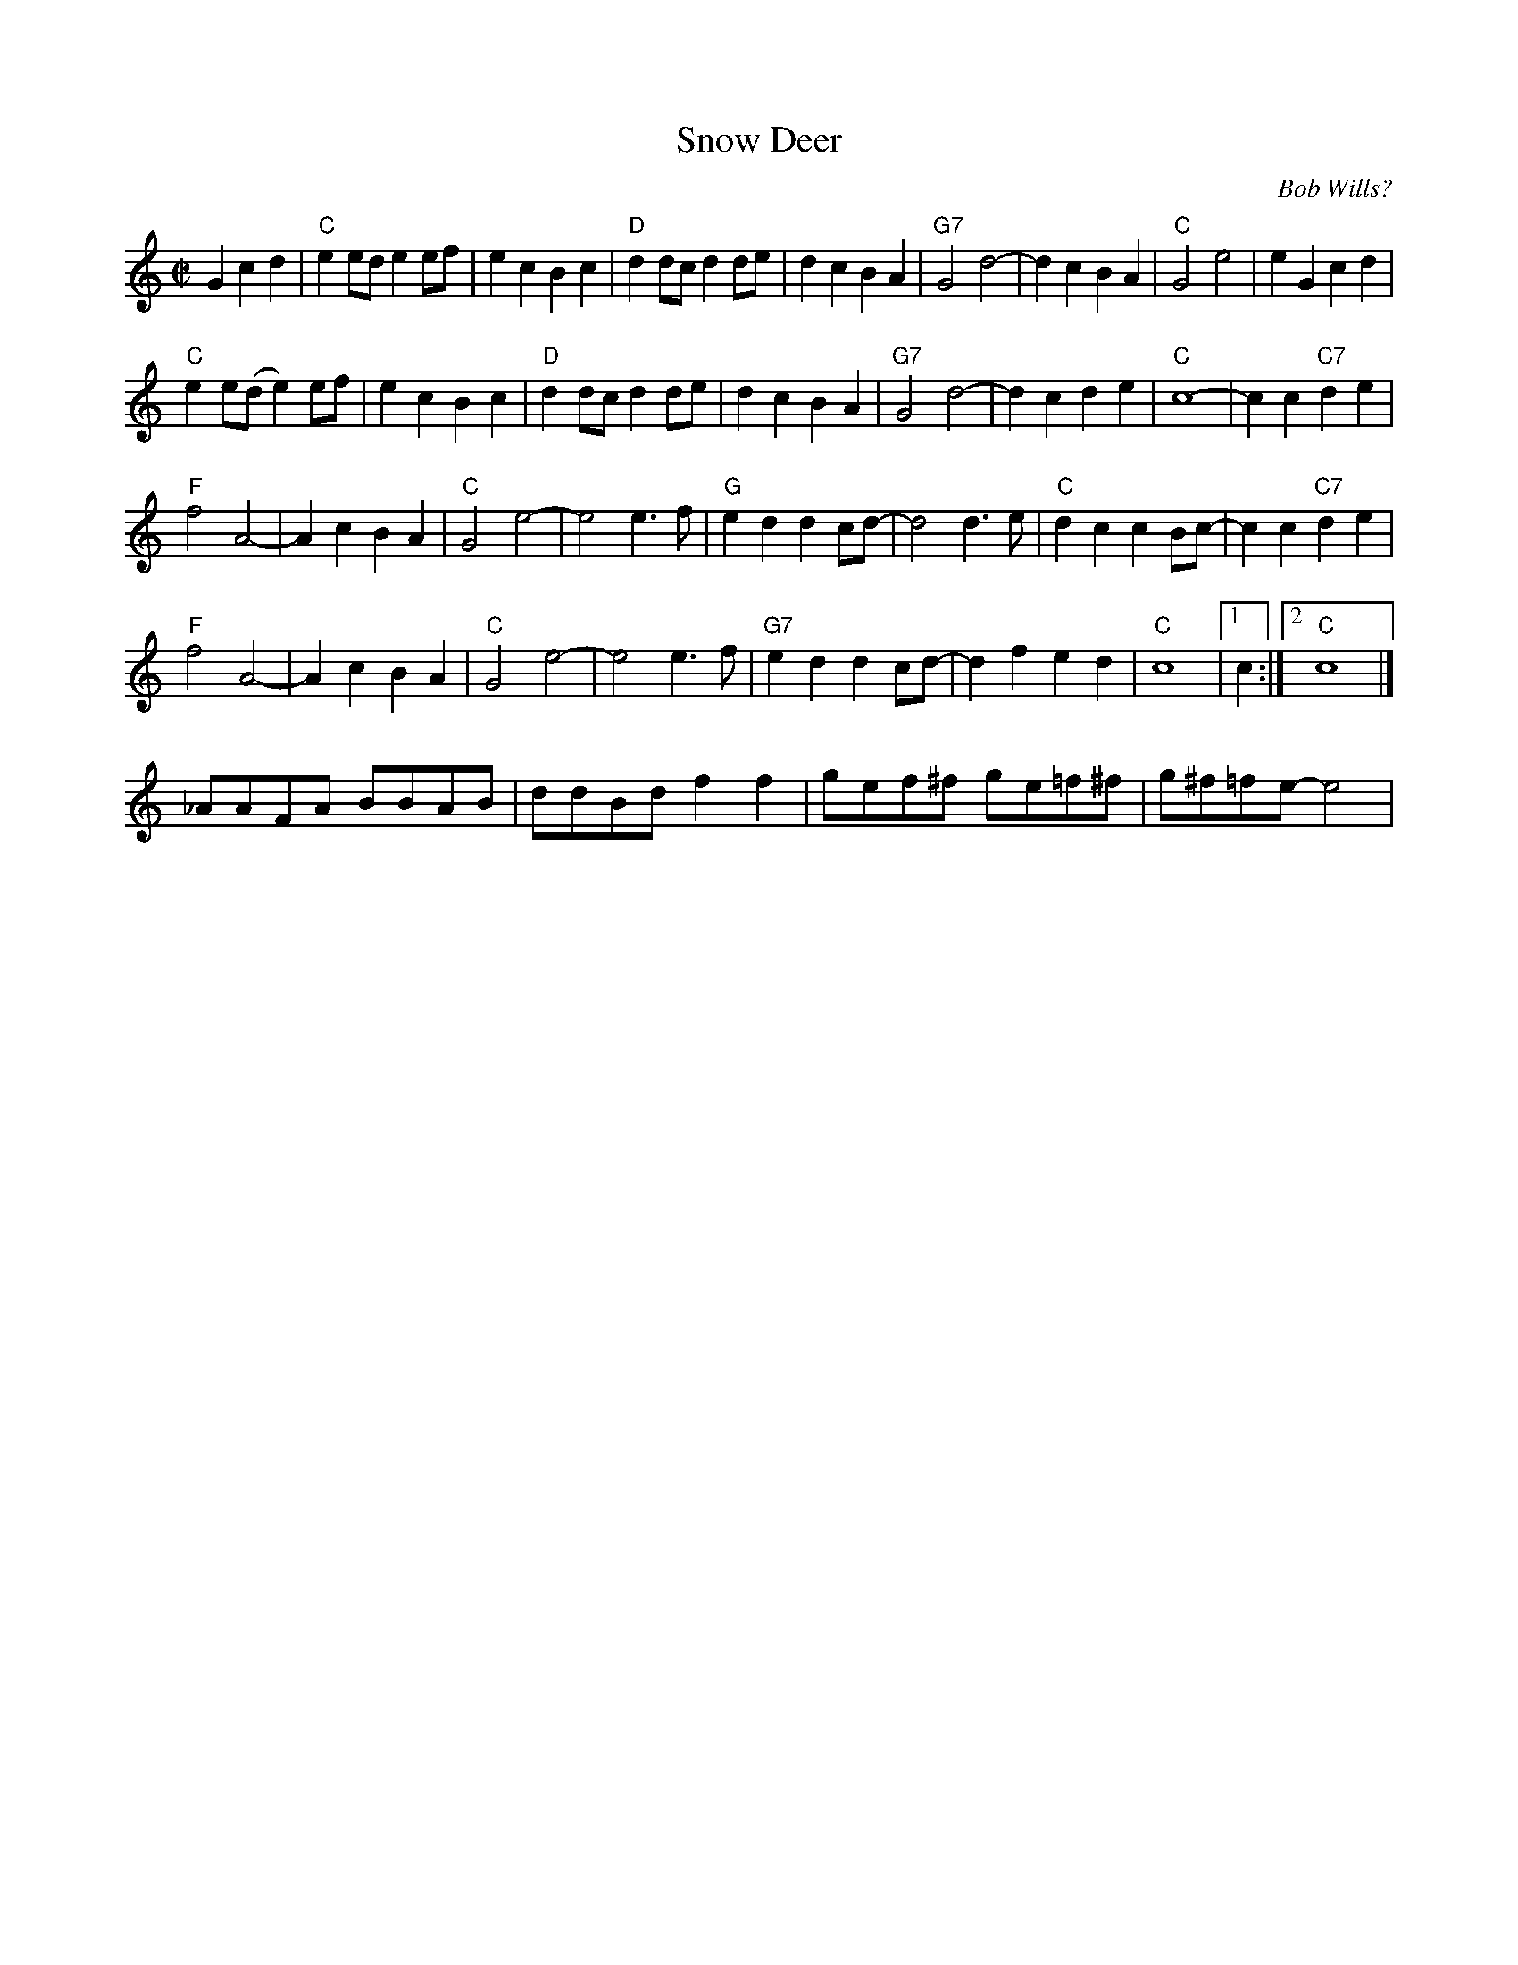 X:1
% %leftmargin     2.5cm
% %staffwidth     16.50cm
T:Snow Deer
R:reel
C:Bob Wills?
D:From The Essential Texas Fiddle by Joe Stephenson
Z:
M:C|
L:1/8
K:C
G2c2d2|"C"e2ed e2ef| e2c2 B2c2| "D"d2dc d2de | d2c2 B2A2|   "G7"G4 d4-| d2c2 B2A2| "C"G4 e4| e2G2 c2d2|
"C"e2e(d e2)ef| e2c2 B2c2| "D"d2dc d2de | d2c2 B2A2|   "G7"G4 d4-| d2c2 d2e2| "C"c8- | c2c2 "C7"d2e2|
"F"f4 A4-| A2c2 B2A2| "C"G4 e4-| e4 e3f|    "G"e2d2 d2cd-| d4 d3e| "C"d2c2 c2Bc-|c2c2 "C7"d2e2|
"F"f4 A4-| A2c2 B2A2| "C"G4 e4-| e4 e3f|    "G7"e2d2 d2cd-|d2f2 e2d2| "C"c8 |1 c2 :|2 "C"c8 |]
%
_AAFA BBAB| ddBd f2f2| gef^f ge=f^f| g^f=fe-e4|
%
%

